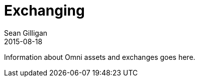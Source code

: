 = Exchanging
Sean Gilligan
2015-08-18
:jbake-type: page
:jbake-status: published
:jbake-tags: omni
:idprefix:

Information about Omni assets and exchanges goes here.
